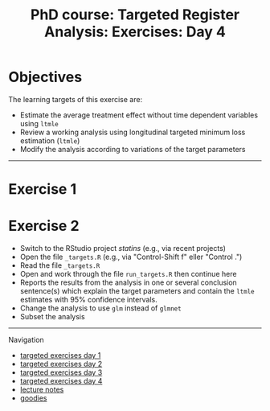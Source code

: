 #+TITLE: PhD course: Targeted Register Analysis: Exercises: Day 4

* Objectives

The learning targets of this exercise are:

- Estimate the average treatment effect without time dependent variables using =ltmle=
- Review a working analysis using longitudinal targeted minimum loss estimation (=ltmle=)
- Modify the analysis according to variations of the target parameters

------------------------------------------------------------------------------------------------------

* Exercise 1



* Exercise 2

- Switch to the RStudio project /statins/ (e.g., via recent projects)
- Open the file =_targets.R= (e.g., via "Control-Shift f" eller "Control .") 
- Read the file =_targets.R=
- Open and work through the file =run_targets.R= then continue here
- Reports the results from the analysis in one or several conclusion sentence(s) which explain the target parameters and contain the =ltmle= estimates with 95% confidence intervals.
- Change the analysis to use =glm= instead of =glmnet=
- Subset the analysis 


# Footer:
------------------------------------------------------------------------------------------------------
**** Navigation
- [[https://github.com/tagteam/registerTargets/blob/main/exercises/targeted-exercises-day1.org][targeted exercises day 1]]
- [[https://github.com/tagteam/registerTargets/blob/main/exercises/targeted-exercises-day2.org][targeted exercises day 2]]
- [[https://github.com/tagteam/registerTargets/blob/main/exercises/targeted-exercises-day3.org][targeted exercises day 3]]
- [[https://github.com/tagteam/registerTargets/blob/main/exercises/targeted-exercises-day4.org][targeted exercises day 4]]
- [[https://github.com/tagteam/registerTargets/blob/main/lecture_notes][lecture notes]]
- [[https://github.com/tagteam/registerTargets/blob/main/exercises/goodies][goodies]]
